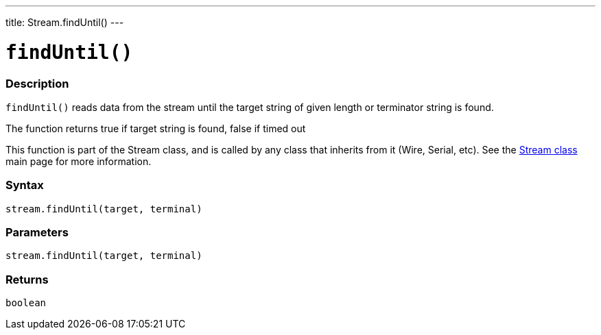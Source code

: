 ---
title: Stream.findUntil()
---




= `findUntil()`


// OVERVIEW SECTION STARTS
[#overview]
--

[float]
=== Description
`findUntil()` reads data from the stream until the target string of given length or terminator string is found.

The function returns true if target string is found, false if timed out

This function is part of the Stream class, and is called by any class that inherits from it (Wire, Serial, etc). See the link:../../stream[Stream class] main page for more information.
[%hardbreaks]


[float]
=== Syntax
`stream.findUntil(target, terminal)`


[float]
=== Parameters
`stream.findUntil(target, terminal)`

[float]
=== Returns
`boolean`

--
// OVERVIEW SECTION ENDS